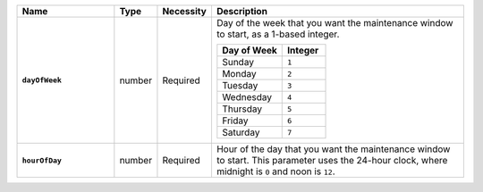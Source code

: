 .. list-table::
   :widths: 25 10 10 65
   :header-rows: 1
   :stub-columns: 1

   * - Name
     - Type
     - Necessity
     - Description

   * - ``dayOfWeek``
     - number
     - Required
     - Day of the week that you want the maintenance window to
       start, as a 1-based integer.

       .. list-table::
          :header-rows: 1
          :widths: 60 40

          * - Day of Week
            - Integer

          * - Sunday
            - ``1``

          * - Monday
            - ``2``

          * - Tuesday
            - ``3``

          * - Wednesday
            - ``4``

          * - Thursday
            - ``5``

          * - Friday
            - ``6``

          * - Saturday
            - ``7``

   * - ``hourOfDay``
     - number
     - Required
     - Hour of the day that you want the maintenance window to
       start. This parameter uses the 24-hour clock, where midnight is
       ``0`` and noon is ``12``.
